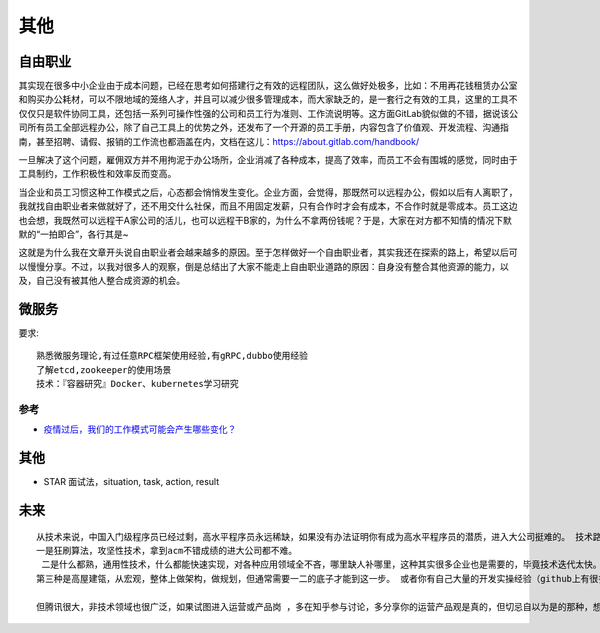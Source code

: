 其他
####

自由职业
========

其实现在很多中小企业由于成本问题，已经在思考如何搭建行之有效的远程团队，这么做好处极多，比如：不用再花钱租赁办公室和购买办公耗材，可以不限地域的笼络人才，并且可以减少很多管理成本，而大家缺乏的，是一套行之有效的工具，这里的工具不仅仅只是软件协同工具，还包括一系列可操作性强的公司和员工行为准则、工作流说明等。这方面GitLab貌似做的不错，据说该公司所有员工全部远程办公，除了自己工具上的优势之外，还发布了一个开源的员工手册，内容包含了价值观、开发流程、沟通指南，甚至招聘、请假、报销的工作流也都涵盖在内，文档在这儿：https://about.gitlab.com/handbook/

一旦解决了这个问题，雇佣双方并不用拘泥于办公场所，企业消减了各种成本，提高了效率，而员工不会有围城的感觉，同时由于工具制约，工作积极性和效率反而变高。

当企业和员工习惯这种工作模式之后，心态都会悄悄发生变化。企业方面，会觉得，那既然可以远程办公，假如以后有人离职了，我就找自由职业者来做就好了，还不用交什么社保，而且不用固定发薪，只有合作时才会有成本，不合作时就是零成本。员工这边也会想，我既然可以远程干A家公司的活儿，也可以远程干B家的，为什么不拿两份钱呢？于是，大家在对方都不知情的情况下默默的“一拍即合”，各行其是~

这就是为什么我在文章开头说自由职业者会越来越多的原因。至于怎样做好一个自由职业者，其实我还在探索的路上，希望以后可以慢慢分享。不过，以我对很多人的观察，倒是总结出了大家不能走上自由职业道路的原因：自身没有整合其他资源的能力，以及，自己没有被其他人整合成资源的机会。


微服务
======

要求::

  熟悉微服务理论,有过任意RPC框架使用经验,有gRPC,dubbo使用经验
  了解etcd,zookeeper的使用场景
  技术：『容器研究』Docker、kubernetes学习研究




参考
----

* `疫情过后，我们的工作模式可能会产生哪些变化？ <https://developer.aliyun.com/article/746994>`_


其他
====

* STAR 面试法，situation, task, action, result



未来
====


::

    从技术来说，中国入门级程序员已经过剩，高水平程序员永远稀缺，如果没有办法证明你有成为高水平程序员的潜质，进入大公司挺难的。 技术路线可以分三种：
    一是狂刷算法，攻坚性技术，拿到acm不错成绩的进大公司都不难。
     二是什么都熟，通用性技术，什么都能快速实现，对各种应用领域全不吝，哪里缺人补哪里，这种其实很多企业也是需要的，毕竟技术迭代太快。所谓全栈工程师很吃香说的就是这种。
    第三种是高屋建瓴，从宏观，整体上做架构，做规划，但通常需要一二的底子才能到这一步。 或者你有自己大量的开发实操经验（github上有很多人订阅你的代码最好），或者刷各种算法题都不吝，这两种是进入大公司技术的最好途径。

    但腾讯很大，非技术领域也很广泛，如果试图进入运营或产品岗 ，多在知乎参与讨论，多分享你的运营产品观是真的，但切忌自以为是的那种，想错了，说错了没多大事，如果各种错还自以为是各种抨击行业巨头，估计没人敢用。





